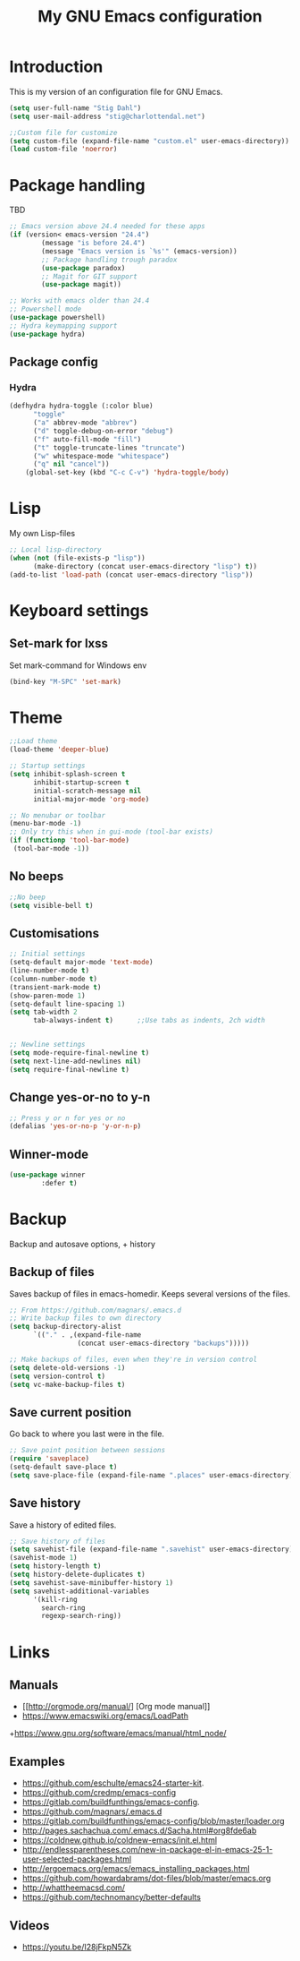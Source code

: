 #+TITLE: My GNU Emacs configuration
#+STARTUP: indent 
#+OPTIONS: H:5 num:nil tags:nil toc:nil timestamps:t
#+LAYOUT: post
#+DESCRIPTION: Loading emacs configuration using org-babel
#+TAGS: emacs
#+CATEGORIES: editing

* Introduction

This is my version of an configuration file for GNU Emacs.

#+BEGIN_SRC emacs-lisp
(setq user-full-name "Stig Dahl")
(setq user-mail-address "stig@charlottendal.net")

;;Custom file for customize
(setq custom-file (expand-file-name "custom.el" user-emacs-directory))
(load custom-file 'noerror)
#+END_SRC
* Package handling
TBD
#+BEGIN_SRC emacs-lisp
;; Emacs version above 24.4 needed for these apps
(if (version< emacs-version "24.4")
        (message "is before 24.4")
        (message "Emacs version is `%s'" (emacs-version))
        ;; Package handling trough paradox
        (use-package paradox)
        ;; Magit for GIT support
        (use-package magit))

;; Works with emacs older than 24.4
;; Powershell mode
(use-package powershell)
;; Hydra keymapping support
(use-package hydra)
#+END_SRC
** Package config
*** Hydra
#+BEGIN_SRC emacs-lisp
(defhydra hydra-toggle (:color blue)
      "toggle"
      ("a" abbrev-mode "abbrev")
      ("d" toggle-debug-on-error "debug")
      ("f" auto-fill-mode "fill")
      ("t" toggle-truncate-lines "truncate")
      ("w" whitespace-mode "whitespace")
      ("q" nil "cancel"))
    (global-set-key (kbd "C-c C-v") 'hydra-toggle/body)
#+END_SRC
* Lisp
My own Lisp-files
#+BEGIN_SRC emacs-lisp
;; Local lisp-directory
(when (not (file-exists-p "lisp"))
      (make-directory (concat user-emacs-directory "lisp") t))
(add-to-list 'load-path (concat user-emacs-directory "lisp"))
#+END_SRC
* Keyboard settings
** Set-mark for lxss
Set mark-command for Windows env
#+BEGIN_SRC emacs-lisp
(bind-key "M-SPC" 'set-mark)

#+END_SRC

* Theme
#+BEGIN_SRC emacs-lisp
;;Load theme
(load-theme 'deeper-blue)

;; Startup settings
(setq inhibit-splash-screen t
      inhibit-startup-screen t
      initial-scratch-message nil
      initial-major-mode 'org-mode)

;; No menubar or toolbar
(menu-bar-mode -1)
;; Only try this when in gui-mode (tool-bar exists)
(if (functionp 'tool-bar-mode)
 (tool-bar-mode -1))
#+END_SRC
** No beeps
#+BEGIN_SRC emacs-lisp
;;No beep
(setq visible-bell t)
#+END_SRC
** Customisations
#+BEGIN_SRC emacs-lisp
;; Initial settings
(setq-default major-mode 'text-mode)
(line-number-mode t)
(column-number-mode t)
(transient-mark-mode t)
(show-paren-mode 1)
(setq-default line-spacing 1)
(setq tab-width 2
      tab-always-indent t)      ;;Use tabs as indents, 2ch width


;; Newline settings
(setq mode-require-final-newline t)
(setq next-line-add-newlines nil)
(setq require-final-newline t)
#+END_SRC
** Change yes-or-no to y-n
#+BEGIN_SRC emacs-lisp
;; Press y or n for yes or no
(defalias 'yes-or-no-p 'y-or-n-p)
#+END_SRC
** Winner-mode
#+BEGIN_SRC emacs-lisp
(use-package winner
        :defer t)
#+END_SRC
* Backup
Backup and autosave options, + history
** Backup of files
Saves backup of files in emacs-homedir. Keeps several versions of the files.
#+BEGIN_SRC emacs-lisp
;; From https://github.com/magnars/.emacs.d
;; Write backup files to own directory
(setq backup-directory-alist
      `(("." . ,(expand-file-name
                 (concat user-emacs-directory "backups")))))

;; Make backups of files, even when they're in version control
(setq delete-old-versions -1)
(setq version-control t)
(setq vc-make-backup-files t)
#+END_SRC
** Save current position
Go back to where you last were in the file.
#+BEGIN_SRC emacs-lisp
;; Save point position between sessions
(require 'saveplace)
(setq-default save-place t)
(setq save-place-file (expand-file-name ".places" user-emacs-directory))
#+END_SRC
** Save history
Save a history of edited files.
#+BEGIN_SRC emacs-lisp
;; Save history of files
(setq savehist-file (expand-file-name ".savehist" user-emacs-directory))
(savehist-mode 1)
(setq history-length t)
(setq history-delete-duplicates t)
(setq savehist-save-minibuffer-history 1)
(setq savehist-additional-variables
      '(kill-ring
        search-ring
        regexp-search-ring))

#+END_SRC

* Links
** Manuals
+ [[http://orgmode.org/manual/] [Org mode manual]]
+ https://www.emacswiki.org/emacs/LoadPath
+https://www.gnu.org/software/emacs/manual/html_node/
** Examples
+ https://github.com/eschulte/emacs24-starter-kit.
+ https://github.com/credmp/emacs-config 
+ https://gitlab.com/buildfunthings/emacs-config.
+ https://github.com/magnars/.emacs.d
+ https://gitlab.com/buildfunthings/emacs-config/blob/master/loader.org
+ http://pages.sachachua.com/.emacs.d/Sacha.html#org8fde6ab
+ https://coldnew.github.io/coldnew-emacs/init.el.html
+ http://endlessparentheses.com/new-in-package-el-in-emacs-25-1-user-selected-packages.html
+ http://ergoemacs.org/emacs/emacs_installing_packages.html
+ https://github.com/howardabrams/dot-files/blob/master/emacs.org
+ http://whattheemacsd.com/
+ https://github.com/technomancy/better-defaults

** Videos
+ https://youtu.be/I28jFkpN5Zk
